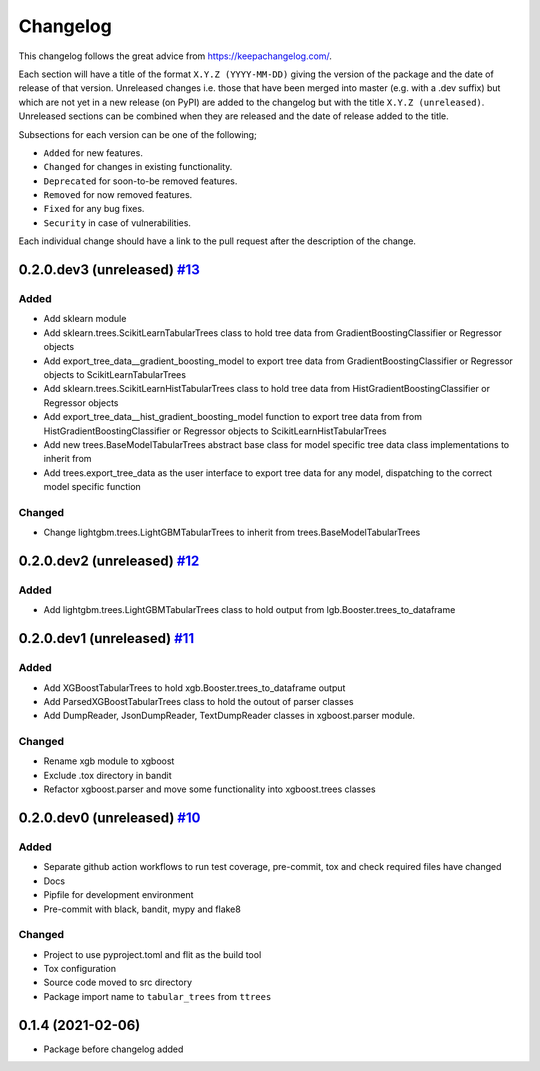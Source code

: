 Changelog
=========

This changelog follows the great advice from https://keepachangelog.com/.

Each section will have a title of the format ``X.Y.Z (YYYY-MM-DD)`` giving the version of the package and the date of release of that version. Unreleased changes i.e. those that have been merged into master (e.g. with a .dev suffix) but which are not yet in a new release (on PyPI) are added to the changelog but with the title ``X.Y.Z (unreleased)``. Unreleased sections can be combined when they are released and the date of release added to the title.

Subsections for each version can be one of the following;

- ``Added`` for new features.
- ``Changed`` for changes in existing functionality.
- ``Deprecated`` for soon-to-be removed features.
- ``Removed`` for now removed features.
- ``Fixed`` for any bug fixes.
- ``Security`` in case of vulnerabilities.

Each individual change should have a link to the pull request after the description of the change.

0.2.0.dev3 (unreleased) `#13 <https://github.com/richardangell/tabular-trees/pull/13>`_
---------------------------------------------------------------------------------------

Added
^^^^^
- Add sklearn module
- Add sklearn.trees.ScikitLearnTabularTrees class to hold tree data from GradientBoostingClassifier or Regressor objects
- Add export_tree_data__gradient_boosting_model to export tree data from GradientBoostingClassifier or Regressor objects to ScikitLearnTabularTrees
- Add sklearn.trees.ScikitLearnHistTabularTrees class to hold tree data from HistGradientBoostingClassifier or Regressor objects
- Add export_tree_data__hist_gradient_boosting_model function to export tree data from from HistGradientBoostingClassifier or Regressor objects to ScikitLearnHistTabularTrees
- Add new trees.BaseModelTabularTrees abstract base class for model specific tree data class implementations to inherit from
- Add trees.export_tree_data as the user interface to export tree data for any model, dispatching to the correct model specific function

Changed
^^^^^^^
- Change lightgbm.trees.LightGBMTabularTrees to inherit from trees.BaseModelTabularTrees

0.2.0.dev2 (unreleased) `#12 <https://github.com/richardangell/tabular-trees/pull/12>`_
---------------------------------------------------------------------------------------

Added
^^^^^
- Add lightgbm.trees.LightGBMTabularTrees class to hold output from lgb.Booster.trees_to_dataframe

0.2.0.dev1 (unreleased) `#11 <https://github.com/richardangell/tabular-trees/pull/11>`_
---------------------------------------------------------------------------------------

Added
^^^^^

- Add XGBoostTabularTrees to hold xgb.Booster.trees_to_dataframe output
- Add ParsedXGBoostTabularTrees class to hold the outout of parser classes
- Add DumpReader, JsonDumpReader, TextDumpReader classes in xgboost.parser module.

Changed
^^^^^^^

- Rename xgb module to xgboost
- Exclude .tox directory in bandit
- Refactor xgboost.parser and move some functionality into xgboost.trees classes

0.2.0.dev0 (unreleased) `#10 <https://github.com/richardangell/tabular-trees/pull/10>`_
---------------------------------------------------------------------------------------

Added
^^^^^

- Separate github action workflows to run test coverage, pre-commit, tox and check required files have changed
- Docs
- Pipfile for development environment
- Pre-commit with black, bandit, mypy and flake8

Changed
^^^^^^^

- Project to use pyproject.toml and flit as the build tool
- Tox configuration
- Source code moved to src directory
- Package import name to ``tabular_trees`` from ``ttrees``

0.1.4 (2021-02-06)
------------------

- Package before changelog added
